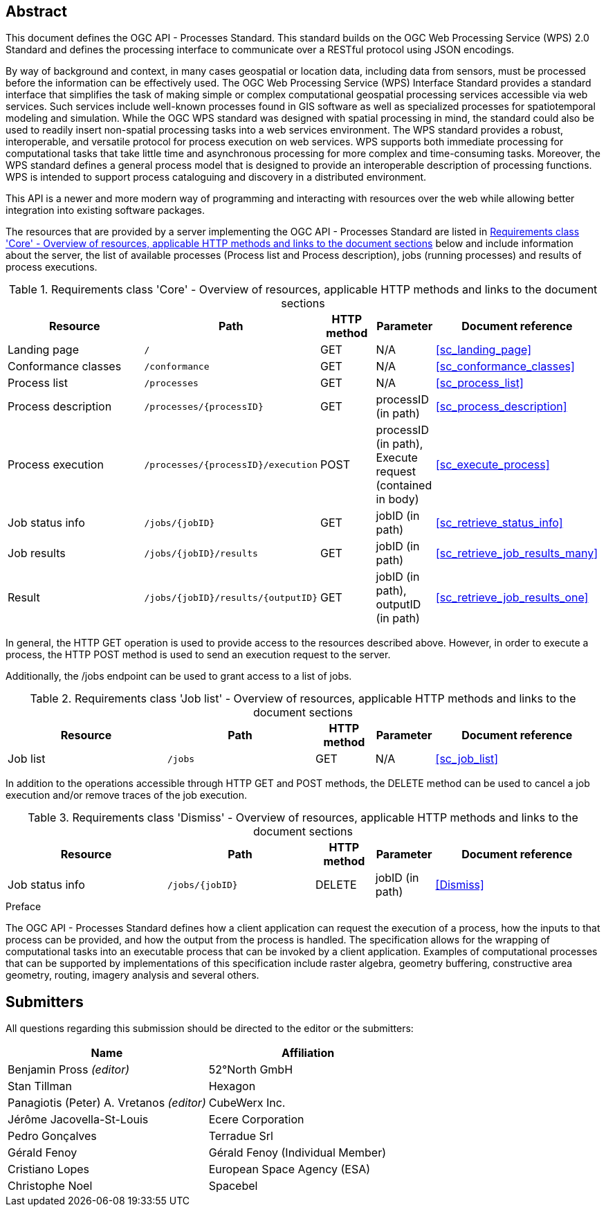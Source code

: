
[abstract]
== Abstract

This document defines the OGC API - Processes Standard. This standard builds on the OGC Web Processing Service (WPS) 2.0 Standard and defines the processing interface to communicate over a RESTful protocol using JSON encodings.

By way of background and context, in many cases geospatial or location data, including data from sensors, must be processed before the information can be effectively used. The OGC Web Processing Service (WPS) Interface Standard provides a standard interface that simplifies the task of making simple or complex computational geospatial processing services accessible via web services. Such services include well-known processes found in GIS software as well as specialized processes for spatiotemporal modeling and simulation. While the OGC WPS standard was designed with spatial processing in mind, the standard could also be used to readily insert non-spatial processing tasks into a web services environment.
The WPS standard provides a robust, interoperable, and versatile protocol for process execution on web services. WPS supports both immediate processing for computational tasks that take little time and asynchronous processing for more complex and time-consuming tasks. Moreover, the WPS standard defines a general process model that is designed to provide an interoperable description of processing functions. WPS is intended to support process cataloguing and discovery in a distributed environment.

This API is a newer and more modern way of programming and interacting with resources over the web while allowing better integration into existing software packages.

The resources that are provided by a server implementing the OGC API - Processes Standard are listed in <<table_core_resources>> below and include information about the server, the list of available processes (Process list and Process description), jobs (running processes) and
results of process executions.


[[table_core_resources]]
.Requirements class 'Core' - Overview of resources, applicable HTTP methods and links to the document sections
[cols="27,25,10,10,28",options="header"]
|===
| Resource | Path | HTTP method | Parameter | Document reference

|Landing page |`/` |GET| N/A | <<sc_landing_page>>
|Conformance classes |`/conformance` |GET| N/A | <<sc_conformance_classes>>
|Process list |`/processes` |GET | N/A | <<sc_process_list>>
|Process description |`/processes/{processID}` |GET | processID (in path) | <<sc_process_description>>
|Process execution |`/processes/{processID}/execution` |POST| processID (in path), Execute request (contained in body) |<<sc_execute_process>>
|Job status info |`/jobs/{jobID}` |GET | jobID (in path) |<<sc_retrieve_status_info>>
|Job results |`/jobs/{jobID}/results` |GET |  jobID (in path) |<<sc_retrieve_job_results_many>>
|Result |`/jobs/{jobID}/results/{outputID}` |GET |  jobID (in path), outputID (in path) |<<sc_retrieve_job_results_one>>
|===

In general, the HTTP GET operation is used to provide access to the resources described above.
However, in order to execute a process, the HTTP POST method is used to send an execution request to the server.

Additionally, the /jobs endpoint can be used to grant access to a list of jobs.


.Requirements class 'Job list' - Overview of resources, applicable HTTP methods and links to the document sections
[cols="27,25,10,10,28",options="header"]
|===
|Resource |Path |HTTP method | Parameter| Document reference
|Job list |`/jobs` |GET | N/A |<<sc_job_list>>
|===

In addition to the operations accessible through HTTP GET and POST methods, the DELETE method can be used to cancel a job execution and/or remove traces of the job execution.


.Requirements class 'Dismiss' - Overview of resources, applicable HTTP methods and links to the document sections
[cols="27,25,10,10,28",options="header"]
|===
|Resource |Path |HTTP method | Parameter| Document reference
|Job status info |`/jobs/{jobID}` |DELETE| jobID (in path) | <<Dismiss>>
|===


.Preface

The OGC API - Processes Standard defines how a client application can request the execution of a process, how the inputs to that process can be provided, and how the output from the process is handled. The specification allows for the wrapping of computational tasks into an executable process that can be invoked by a client application. Examples of computational processes that can be supported by implementations of this specification include raster algebra, geometry buffering, constructive area geometry, routing, imagery analysis and several others.


== Submitters

All questions regarding this submission should be directed to the editor or the submitters:

[%unnumbered]
|===
| Name | Affiliation

|Benjamin Pross _(editor)_ | 52°North GmbH
|Stan Tillman|Hexagon
|Panagiotis (Peter) A. Vretanos _(editor)_ |CubeWerx Inc.
|Jérôme Jacovella-St-Louis|Ecere Corporation
|Pedro Gonçalves|Terradue Srl
|Gérald Fenoy| Gérald Fenoy (Individual Member)
|Cristiano Lopes|European Space Agency (ESA)
|Christophe Noel | Spacebel

|===
